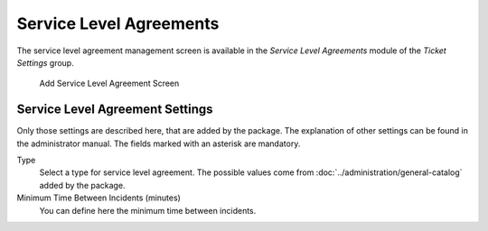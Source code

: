 Service Level Agreements
========================

The service level agreement management screen is available in the *Service Level Agreements* module of the *Ticket Settings* group.

.. figure:: images/sla-add.png
   :alt: Add Service Level Agreement Screen

   Add Service Level Agreement Screen


Service Level Agreement Settings
--------------------------------

Only those settings are described here, that are added by the package. The explanation of other settings can be found in the administrator manual. The fields marked with an asterisk are mandatory.

Type
   Select a type for service level agreement. The possible values come from :doc:`../administration/general-catalog` added by the package.

Minimum Time Between Incidents (minutes)
   You can define here the minimum time between incidents.
